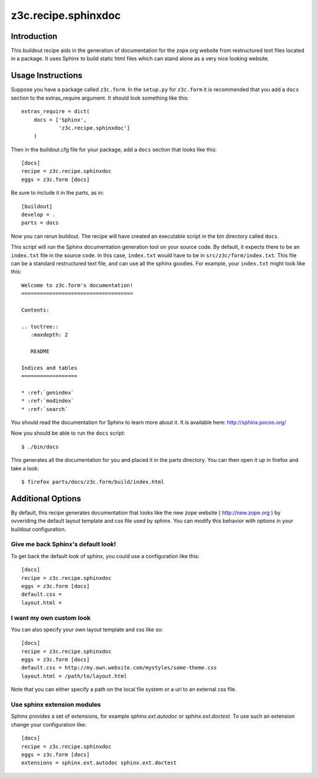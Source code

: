 z3c.recipe.sphinxdoc
====================

Introduction
------------

This buildout recipe aids in the generation of documentation for the
zope.org website from restructured text files located in a package.
It uses Sphinx to build static html files which can stand alone as a
very nice looking website.

Usage Instructions
------------------

Suppose you have a package called ``z3c.form``.  In the ``setup.py``
for ``z3c.form`` it is recommended that you add a ``docs`` section
to the extras_require argument.  It should look something like this::

    extras_require = dict(
        docs = ['Sphinx',
                'z3c.recipe.sphinxdoc']
        )

Then in the buildout.cfg file for your package, add a ``docs`` section
that looks like this::

  [docs]
  recipe = z3c.recipe.sphinxdoc
  eggs = z3c.form [docs]

Be sure to include it in the parts, as in::

  [buildout]
  develop = .
  parts = docs

Now you can rerun buildout.  The recipe will have created an
executable script in the bin directory called ``docs``.

This script will run the Sphinx documentation generation tool on your
source code.  By default, it expects there to be an ``index.txt`` file
in the source code.  In this case, ``index.txt`` would have to be in
``src/z3c/form/index.txt``.  This file can be a standard restructured
text file, and can use all the sphinx goodies.  For example, your
``index.txt`` might look like this::

  Welcome to z3c.form's documentation!
  ====================================

  Contents:

  .. toctree::
     :maxdepth: 2

     README

  Indices and tables
  ==================

  * :ref:`genindex`
  * :ref:`modindex`
  * :ref:`search`

You should read the documentation for Sphinx to learn more about it.
It is available here: http://sphinx.pocoo.org/

Now you should be able to run the ``docs`` script::

  $ ./bin/docs

This generates all the documentation for you and placed it in the
parts directory.  You can then open it up in firefox and take a look::

  $ firefox parts/docs/z3c.form/build/index.html

Additional Options
------------------

By default, this recipe generates documentation that looks like the
new zope website ( http://new.zope.org ) by ovveriding the default
layout template and css file used by sphinx.  You can modify this
behavior with options in your buildout configuration.

Give me back Sphinx's default look!
...................................

To get back the default look of sphinx, you could use a configuration
like this::

  [docs]
  recipe = z3c.recipe.sphinxdoc
  eggs = z3c.form [docs]
  default.css =
  layout.html =

I want my own custom look
.........................

You can also specify your own layout template and css like so::

  [docs]
  recipe = z3c.recipe.sphinxdoc
  eggs = z3c.form [docs]
  default.css = http://my.own.website.com/mystyles/some-theme.css
  layout.html = /path/to/layout.html

Note that you can either specify a path on the local file system or a
url to an external css file.

Use sphinx extension modules
............................

Sphinx provides a set of extensions, for example `sphinx.ext.autodoc`
or `sphinx.ext.doctest`. To use such an extension change your
configuration like::

  [docs]
  recipe = z3c.recipe.sphinxdoc
  eggs = z3c.form [docs]
  extensions = sphinx.ext.autodoc sphinx.ext.doctest
